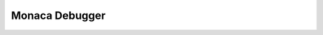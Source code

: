.. _monaca_debugger_index:===============================Monaca Debugger===============================.. rst-class:: clear.. toctree::  :glob:  :maxdepth: 2  tutorial/index  manual/index  faq/index